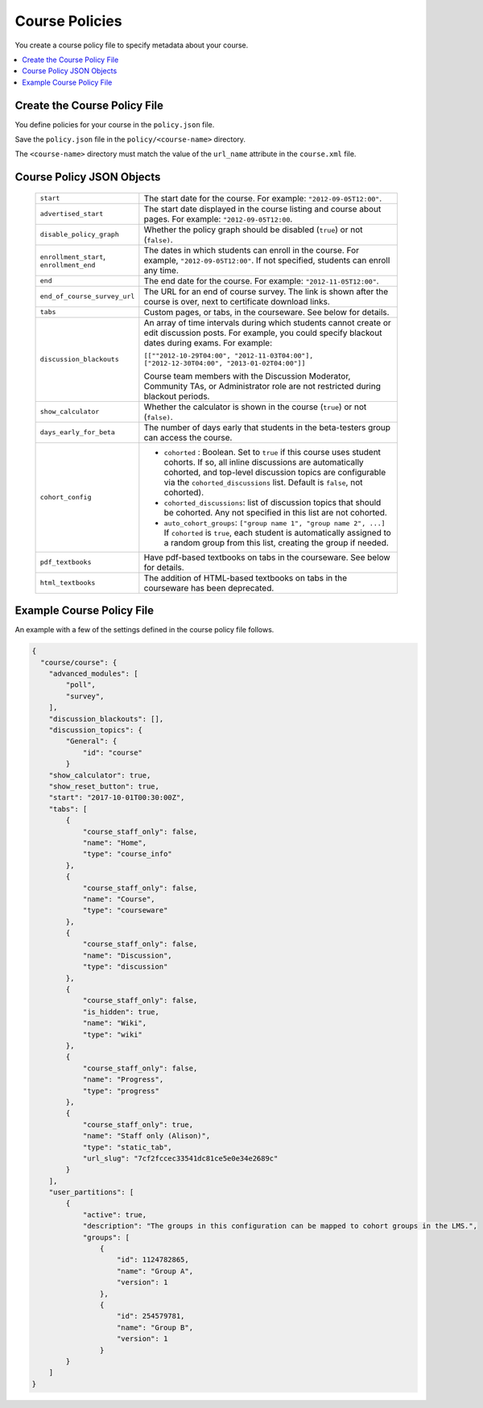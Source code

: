 .. _Course Policies:

#################################
Course Policies
#################################

You create a course policy file to specify metadata about your course.

.. contents::
  :local:
  :depth: 1

*******************************
Create the Course Policy File
*******************************

You define policies for your course in the ``policy.json`` file.

Save the ``policy.json`` file in the ``policy/<course-name>`` directory.

The ``<course-name>`` directory  must match the value of the ``url_name``
attribute in the ``course.xml`` file.

************************************
Course Policy JSON Objects
************************************

  .. list-table::
     :widths: 10 80
     :header-rows: 0

     * - ``start``
       - The start date for the course.  For example: ``"2012-09-05T12:00"``.
     * - ``advertised_start``
       - The start date displayed in the course listing and course about pages.
         For example: ``"2012-09-05T12:00``.
     * - ``disable_policy_graph``
       - Whether the policy graph should be disabled (``true``) or not
         (``false)``.
     * - ``enrollment_start``, ``enrollment_end``
       - The dates in which students can enroll in the course. For example,
         ``"2012-09-05T12:00"``. If not specified, students can enroll any
         time.
     * - ``end``
       - The end date for the course.  For example: ``"2012-11-05T12:00"``.
     * - ``end_of_course_survey_url``
       - The URL for an end of course survey. The link is shown after the
         course is over, next to certificate download links.
     * - ``tabs``
       - Custom pages, or tabs, in the courseware.  See below for details.
     * - ``discussion_blackouts``
       - An array of time intervals during which students cannot create or edit
         discussion posts. For example, you could specify blackout dates during
         exams. For example:

         ``[[""2012-10-29T04:00", "2012-11-03T04:00"], ["2012-12-30T04:00", "2013-01-02T04:00"]]``

         Course team members with the Discussion Moderator, Community TAs, or
         Administrator role are not restricted during blackout periods.

     * - ``show_calculator``
       - Whether the calculator is shown in the course (``true``) or not
         (``false)``.
     * - ``days_early_for_beta``
       - The number of days early that students in the beta-testers group can
         access the course.
     * - ``cohort_config``
       -
          * ``cohorted`` : Boolean.  Set to ``true`` if this course uses
            student cohorts.  If so, all inline discussions are automatically
            cohorted, and top-level discussion topics are configurable via the
            ``cohorted_discussions`` list. Default is ``false``, not cohorted).
          * ``cohorted_discussions``: list of discussion topics that should be
            cohorted.  Any not specified in this list are not cohorted.
          * ``auto_cohort_groups``: ``["group name 1", "group name 2", ...]``
            If ``cohorted`` is ``true``, each student is automatically assigned
            to a random group from this list, creating the group if needed.
     * - ``pdf_textbooks``
       - Have pdf-based textbooks on tabs in the courseware.  See below for
         details.
     * - ``html_textbooks``
       - The addition of HTML-based textbooks on tabs in the courseware has
         been deprecated.



.. disable_policy_graph above had "SUPORTED?" after it, moved to this comment 26 Oct 2015 - Alison

*******************************
Example Course Policy File
*******************************

An example with a few of the settings defined in the course policy file
follows.

.. code-block:: json

    {
      "course/course": {
        "advanced_modules": [
            "poll",
            "survey",
        ],
        "discussion_blackouts": [],
        "discussion_topics": {
            "General": {
                "id": "course"
            }
        "show_calculator": true,
        "show_reset_button": true,
        "start": "2017-10-01T00:30:00Z",
        "tabs": [
            {
                "course_staff_only": false,
                "name": "Home",
                "type": "course_info"
            },
            {
                "course_staff_only": false,
                "name": "Course",
                "type": "courseware"
            },
            {
                "course_staff_only": false,
                "name": "Discussion",
                "type": "discussion"
            },
            {
                "course_staff_only": false,
                "is_hidden": true,
                "name": "Wiki",
                "type": "wiki"
            },
            {
                "course_staff_only": false,
                "name": "Progress",
                "type": "progress"
            },
            {
                "course_staff_only": true,
                "name": "Staff only (Alison)",
                "type": "static_tab",
                "url_slug": "7cf2fccec33541dc81ce5e0e34e2689c"
            }
        ],
        "user_partitions": [
            {
                "active": true,
                "description": "The groups in this configuration can be mapped to cohort groups in the LMS.",
                "groups": [
                    {
                        "id": 1124782865,
                        "name": "Group A",
                        "version": 1
                    },
                    {
                        "id": 254579781,
                        "name": "Group B",
                        "version": 1
                    }
            }
        ]
    }
